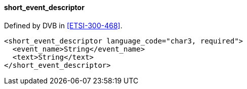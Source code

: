==== short_event_descriptor

Defined by DVB in <<ETSI-300-468>>.

[source,xml]
----
<short_event_descriptor language_code="char3, required">
  <event_name>String</event_name>
  <text>String</text>
</short_event_descriptor>
----
